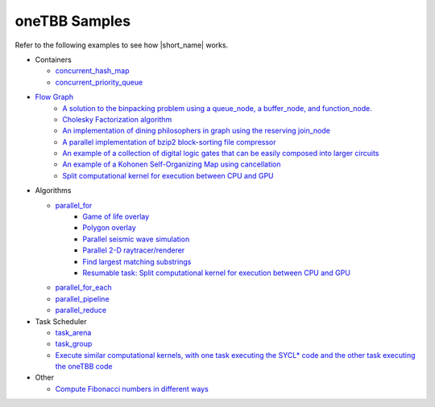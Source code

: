 .. _examples:

oneTBB Samples
==============

Refer to the following examples to see how |short_name| works. 

* Containers 

  * `concurrent_hash_map <https://github.com/oneapi-src/oneTBB/tree/master/examples/concurrent_hash_map>`_ 
  * `concurrent_priority_queue <https://github.com/oneapi-src/oneTBB/tree/master/examples/concurrent_priority_queue>`_ 

* `Flow Graph <https://github.com/oneapi-src/oneTBB/tree/master/examples/graph>`_ 
   * `A solution to the binpacking problem using a queue_node, a buffer_node, and function_node. <https://github.com/oneapi-src/oneTBB/tree/master/examples/graph/binpack>`_ 
   * `Cholesky Factorization algorithm <https://github.com/oneapi-src/oneTBB/tree/master/examples/graph/cholesky>`_
   * `An implementation of dining philosophers in graph using the reserving join_node <https://github.com/oneapi-src/oneTBB/tree/master/examples/graph/dining_philosophers>`_
   * `A parallel implementation of bzip2 block-sorting file compressor <https://github.com/oneapi-src/oneTBB/tree/master/examples/graph/fgbzip2>`_
   * `An example of a collection of digital logic gates that can be easily composed into larger circuits <https://github.com/oneapi-src/oneTBB/tree/master/examples/graph/logic_sim>`_
   * `An example of a Kohonen Self-Organizing Map using cancellation <https://github.com/oneapi-src/oneTBB/tree/master/examples/graph/som>`_
   * `Split computational kernel for execution between CPU and GPU <https://github.com/oneapi-src/oneAPI-samples/tree/master/Libraries/oneTBB/tbb-async-sycl>`_

* Algorithms

  * `parallel_for <https://github.com/oneapi-src/oneTBB/tree/master/examples/parallel_for>`_
     * `Game of life overlay <https://github.com/oneapi-src/oneTBB/tree/master/examples/parallel_for/game_of_life>`_
     * `Polygon overlay <https://github.com/oneapi-src/oneTBB/tree/master/examples/parallel_for/polygon_overlay>`_
     * `Parallel seismic wave simulation <https://github.com/oneapi-src/oneTBB/tree/master/examples/parallel_for/seismic>`_
     * `Parallel 2-D raytracer/renderer <https://github.com/oneapi-src/oneTBB/tree/master/examples/parallel_for/tachyon>`_
     * `Find largest matching substrings <https://github.com/oneapi-src/oneTBB/tree/master/examples/getting_started>`_
     * `Resumable task: Split computational kernel for execution between CPU and GPU <https://github.com/oneapi-src/oneAPI-samples/tree/master/Libraries/oneTBB/tbb-resumable-tasks-sycl>`_
  * `parallel_for_each <https://github.com/oneapi-src/oneTBB/tree/master/examples/parallel_for_each>`_
  * `parallel_pipeline <https://github.com/oneapi-src/oneTBB/tree/master/examples/parallel_pipeline>`_
  * `parallel_reduce <https://github.com/oneapi-src/oneTBB/tree/master/examples/parallel_reduce>`_

* Task Scheduler

  * `task_arena <https://github.com/oneapi-src/oneTBB/tree/master/examples/task_arena>`_
  * `task_group <https://github.com/oneapi-src/oneTBB/tree/master/examples/task_group>`_
  * `Execute similar computational kernels, with one task executing the SYCL* code and the other task executing the oneTBB code <https://github.com/oneapi-src/oneAPI-samples/tree/master/Libraries/oneTBB/tbb-task-sycl>`_

* Other

  * `Compute Fibonacci numbers in different ways <https://github.com/oneapi-src/oneTBB/tree/master/examples/test_all>`_


